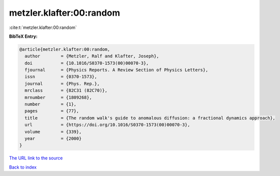 metzler.klafter:00:random
=========================

:cite:t:`metzler.klafter:00:random`

**BibTeX Entry:**

.. code-block:: bibtex

   @article{metzler.klafter:00:random,
     author        = {Metzler, Ralf and Klafter, Joseph},
     doi           = {10.1016/S0370-1573(00)00070-3},
     fjournal      = {Physics Reports. A Review Section of Physics Letters},
     issn          = {0370-1573},
     journal       = {Phys. Rep.},
     mrclass       = {82C31 (82C70)},
     mrnumber      = {1809268},
     number        = {1},
     pages         = {77},
     title         = {The random walk's guide to anomalous diffusion: a fractional dynamics approach},
     url           = {https://doi.org/10.1016/S0370-1573(00)00070-3},
     volume        = {339},
     year          = {2000}
   }

`The URL link to the source <https://doi.org/10.1016/S0370-1573(00)00070-3>`__


`Back to index <../By-Cite-Keys.html>`__
